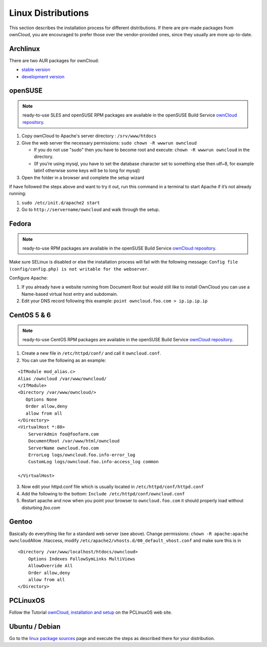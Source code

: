 Linux Distributions
-------------------

This section describes the installation process for different
distributions. If there are pre-made packages from ownCloud,
you are encouraged to prefer those over the vendor-provided
ones, since they usually are more up-to-date.

Archlinux
~~~~~~~~~

There are two AUR packages for ownCloud:

-  `stable version`_
-  `development version`_

openSUSE
~~~~~~~~

.. note:: ready-to-use SLES and openSUSE RPM packages are available
          in the openSUSE Build Service `ownCloud repository`_.

1. Copy ownCloud to Apache's server directory : ``/srv/www/htdocs``
2. Give the web server the necessary permissions:
   ``sudo chown -R wwwrun owncloud``

   -  If you do not use "sudo" then you have to become root and
      execute: ``chown -R wwwrun owncloud`` in the directory.
   -  (If you’re using mysql, you have to set the database character set
      to something else then utf~8, for example latin1 otherwise some
      keys will be to long for mysql)

3. Open the folder in a browser and complete the setup wizard

If have followed the steps above and want to try it out, run this
command in a terminal to start Apache if it’s not already running:

1. ``sudo /etc/init.d/apache2 start``
2. Go to ``http://servername/owncloud`` and walk through the setup.

Fedora
~~~~~~

.. note:: ready-to-use RPM packages are available
          in the openSUSE Build Service `ownCloud repository`_.

Make sure SELinux is disabled or else the installation process will fail
with the following message: ``Config file (config/config.php) is not
writable for the webserver``.

Configure Apache:

1. If you already have a website running from Document Root but would
   still like to install OwnCloud you can use a Name-based virtual host
   entry and subdomain.
2. Edit your DNS record following this example: ``point owncloud.foo.com >
   ip.ip.ip.ip``

.. todo::

CentOS 5 & 6
~~~~~~~~~~~~

.. note:: ready-to-use CentOS RPM packages are available
          in the openSUSE Build Service `ownCloud repository`_.

1. Create a new file in ``/etc/httpd/conf/`` and call it ``owncloud.conf``.
2. You can use the following as an example:

::

    <IfModule mod_alias.c>
    Alias /owncloud /var/www/owncloud/
    </IfModule>
    <Directory /var/www/owncloud/>
       Options None
       Order allow,deny
       allow from all
    </Directory>
    <VirtualHost *:80>
        ServerAdmin foo@foofarm.com
        DocumentRoot /var/www/html/owncloud
        ServerName owncloud.foo.com
        ErrorLog logs/owncloud.foo.info-error_log
        CustomLog logs/owncloud.foo.info-access_log common

    </VirtualHost>

3. Now edit your httpd.conf file which is usually located in
   ``/etc/httpd/conf/httpd.conf``
4. Add the following to the bottom:
   ``Include /etc/httpd/conf/owncloud.conf``
5. Restart apache and now when you point your browser to
   ``owncloud.foo.com`` it should properly load without disturbing *foo.com*

Gentoo
~~~~~~

Basically do everything like for a standard web server (see
above). Change permissions: ``chown -R apache:apache owncloud``\
Allow .htaccess, modify ``/etc/apache2/vhosts.d/00_default_vhost.conf`` and
make sure this is in

::

    <Directory /var/www/localhost/htdocs/owncloud>
        Options Indexes FollowSymLinks MultiViews
        AllowOverride All
        Order allow,deny
        allow from all
    </Directory>

PCLinuxOS
~~~~~~~~~

Follow the Tutorial `ownCloud, installation and setup`_ on the PCLinuxOS web site.

Ubuntu / Debian
~~~~~~~~~~~~~~~
Go to the `linux package sources`_ page and execute the steps as described there
for your distribution.


.. _stable version: http://aur.archlinux.org/packages.php?ID=47585
.. _development version: http://aur.archlinux.org/packages.php?ID=38767
.. _ownCloud repository: http://software.opensuse.org/search?q=owncloud&baseproject=ALL&lang=de
.. _ownCloud, installation and setup: http://pclinuxoshelp.com/index.php/Owncloud,_installation_and_setup
.. _linux package sources: http://software.opensuse.org/download.html?project=isv:ownCloud:community&package=owncloud
